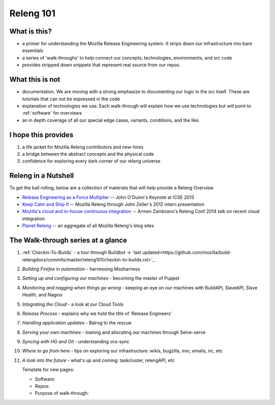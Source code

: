 Releng 101
==========

What is this?
-------------

* a primer for understanding the Mozilla Release Engineering system. It strips down our infrastructure into bare essentials
* a series of 'walk-throughs' to help connect our concepts, technologies, environments, and src code
* provides stripped down snippets that represent real source from our repos.

What this is not
----------------

* documentation. We are moving with a strong emphasize to documenting our logic in the src itself. These are tutorials that can not be
  expressed in the code
* explanation of technologies we use. Each walk-through will explain how we use technologies but will point to :ref:`software` for overviews
* an in depth coverage of all our special edge cases, variants, conditions, and the like.

I hope this provides
--------------------

1. a life jacket for Mozilla Releng contributors and new-hires
2. a bridge between the abstract concepts and the physical code
3. confidence for exploring every dark corner of our releng universe

Releng in a Nutshell
--------------------

To get the ball rolling, below are a collection of materials that will help provide a Releng Overview

* `Release Engineering as a Force Multiplier`_ -- John O'Duinn's Keynote at ICSE 2013
* `Keep Calm and Ship It`_ -- Mozilla Releng through John Zeller's 2012 intern presentation
* `Mozilla's cloud and in-house continuous integration`_ -- Armen Zambrano's Releng Conf 2014 talk on recent cloud integration
* `Planet Releng`_ -- an aggregate of all Mozilla Releng's blog sites


The Walk-through series at a glance
-----------------------------------

1. :ref:`Checkin-To-Builds` - a tour through Buildbot -> `last updated<https://github.com/mozilla/build-relengdocs/commits/master/releng101/checkin-to-builds.rst>`_
2. *Building Firefox in automation* - harnessing Mozharness
3. *Setting up and configuring our machines* - becoming the master of Puppet
4. *Monitoring and nagging when things go wrong* - keeping an eye on our machines with BuildAPI, SlaveAPI, Slave Health, and Nagios
5. *Integrating the Cloud* - a look at our Cloud Tools
6. *Release Process* - explains why we hold the title of 'Release Engineers'
7. *Handling application updates* - Balrog to the rescue
8. *Serving your own machines* - loaning and allocating our machines through Selve-serve
9. *Syncing with HG and Git* - understanding vcs-sync
10. *Where to go from here* - tips on exploring our infrastructure: wikis, bugzilla, mxr, emails, irc, etc
11. *A look into the future* - what's up and coming: taskcluster, relengAPI, etc


    Template for new pages:

    * Software:
    * Repos:
    * Purpose of walk-through:

.. _Release Engineering as a Force Multiplier: https://www.youtube.com/watch?v=7j0NDGJVROI
.. _Keep Calm and Ship It: https://air.mozilla.org/intern-presentation-zeller/
.. _Mozilla's cloud and in-house continuous integration: https://air.mozilla.org/problems-and-cutting-costs-for-mozillas-hybrid-ec2-in-house-continuous-integration/
.. _Planet Releng: http://planet.mozilla.org/releng/
